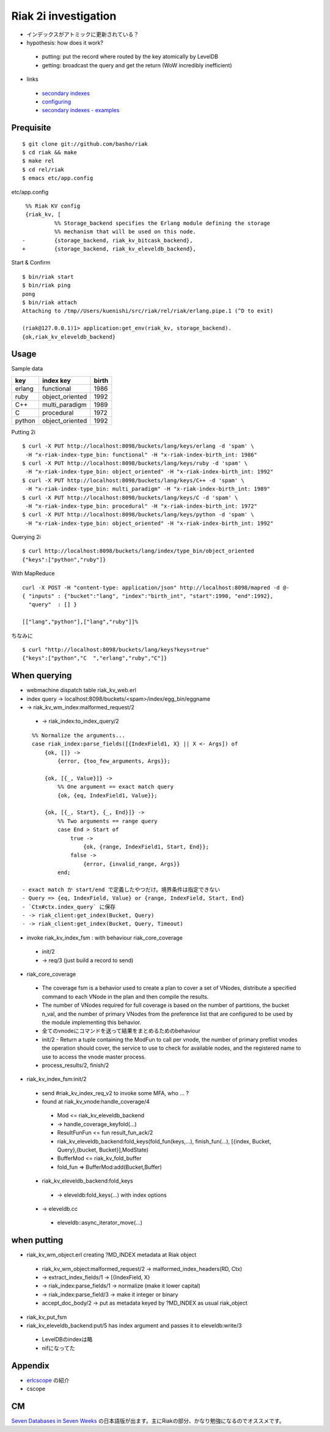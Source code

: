 Riak 2i investigation
=====================

- インデックスがアトミックに更新されている？
- hypothesis: how does it work?

 - putting: put the record where routed by the key atomically by LevelDB
 - getting: broadcast the query and get the return (WoW incredibly inefficient)

- links

 - `secondary indexes <http://docs.basho.com/riak/latest/tutorials/querying/Secondary-Indexes/>`_
 - `configuring <http://docs.basho.com/riak/latest/cookbooks/Secondary-Indexes---Configuration/>`_
 - `secondary indexes - examples <http://docs.basho.com/riak/latest/tutorials/Secondary-Indexes---Examples/>`_

Prequisite
----------

::

  $ git clone git://github.com/basho/riak
  $ cd riak && make
  $ make rel
  $ cd rel/riak
  $ emacs etc/app.config

etc/app.config

::

   %% Riak KV config                                                                                      
   {riak_kv, [
            %% Storage_backend specifies the Erlang module defining the storage                         
            %% mechanism that will be used on this node.                                                
  -         {storage_backend, riak_kv_bitcask_backend},
  +         {storage_backend, riak_kv_eleveldb_backend},

Start & Confirm

::

  $ bin/riak start
  $ bin/riak ping
  pong
  $ bin/riak attach
  Attaching to /tmp//Users/kuenishi/src/riak/rel/riak/erlang.pipe.1 (^D to exit)

  (riak@127.0.0.1)1> application:get_env(riak_kv, storage_backend).
  {ok,riak_kv_eleveldb_backend}


Usage
-----

Sample data

+--------+-----------------+-------+
| key    | index key       | birth |
+========+=================+=======+
| erlang | functional      | 1986  |
+--------+-----------------+-------+
| ruby   | object_oriented | 1992  |
+--------+-----------------+-------+
| C++    | multi_paradigm  | 1989  |
+--------+-----------------+-------+
| C      | procedural      | 1972  | 
+--------+-----------------+-------+
| python | object_oriented | 1992  |
+--------+-----------------+-------+

Putting 2i

::

  $ curl -X PUT http://localhost:8098/buckets/lang/keys/erlang -d 'spam' \
   -H "x-riak-index-type_bin: functional" -H "x-riak-index-birth_int: 1986"
  $ curl -X PUT http://localhost:8098/buckets/lang/keys/ruby -d 'spam' \
   -H "x-riak-index-type_bin: object_oriented" -H "x-riak-index-birth_int: 1992"
  $ curl -X PUT http://localhost:8098/buckets/lang/keys/C++ -d 'spam' \
   -H "x-riak-index-type_bin: multi_paradigm" -H "x-riak-index-birth_int: 1989"
  $ curl -X PUT http://localhost:8098/buckets/lang/keys/C -d 'spam' \
   -H "x-riak-index-type_bin: procedural" -H "x-riak-index-birth_int: 1972"
  $ curl -X PUT http://localhost:8098/buckets/lang/keys/python -d 'spam' \
   -H "x-riak-index-type_bin: object_oriented" -H "x-riak-index-birth_int: 1992"

Querying 2i

::

  $ curl http://localhost:8098/buckets/lang/index/type_bin/object_oriented
  {"keys":["python","ruby"]}

With MapReduce

::

  curl -X POST -H "content-type: application/json" http://localhost:8098/mapred -d @-
  { "inputs" : {"bucket":"lang", "index":"birth_int", "start":1990, "end":1992}, 
    "query"  : [] }

  [["lang","python"],["lang","ruby"]]%

ちなみに

::

  $ curl "http://localhost:8098/buckets/lang/keys?keys=true"
  {"keys":["python","C  ","erlang","ruby","C"]}

When querying
-------------

- webmachine dispatch table riak_kv_web.erl
- index query -> localhost:8098/buckets/<spam>/index/egg_bin/eggname
- -> riak_kv_wm_index:malformed_request/2

 -  -> riak_index:to_index_query/2

::

    %% Normalize the arguments...
    case riak_index:parse_fields([{IndexField1, X} || X <- Args]) of
        {ok, []} ->
            {error, {too_few_arguments, Args}};

        {ok, [{_, Value}]} ->
            %% One argument == exact match query
            {ok, {eq, IndexField1, Value}};

        {ok, [{_, Start}, {_, End}]} ->
            %% Two arguments == range query
            case End > Start of
                true ->
                    {ok, {range, IndexField1, Start, End}};
                false ->
                    {error, {invalid_range, Args}}
            end;

 - exact match か start/end で定義したやつだけ。境界条件は指定できない
 - Query => {eq, IndexField, Value} or {range, IndexField, Start, End}
 - `Ctx#ctx.index_query` に保存
 - -> riak_client:get_index(Bucket, Query)
 - -> riak_client:get_index(Bucket, Query, Timeout)

- invoke riak_kv_index_fsm : with behaviour riak_core_coverage

 - init/2
 - -> req/3 (just build a record to send) 
 

- riak_core_coverage

 - The coverage fsm is a behavior used to create a plan to cover a set of VNodes, distribute a specified command to each VNode in the plan and then compile the results.
 - The number of VNodes required for full coverage is based on the number of partitions, the bucket n_val, and the number of primary VNodes from the preference list that are configured to be used by the module implementing this behavior.
 - 全てのvnodeにコマンドを送って結果をまとめるためのbehaviour

 - init/2 - Return a tuple containing the ModFun to call per vnode, the number of primary preflist vnodes the operation should cover, the service to use to check for available nodes, and the registered name to use to access the vnode master process.
 - process_results/2, finish/2

- riak_kv_index_fsm:init/2

 - send #riak_kv_index_req_v2 to invoke some MFA, who ... ?
 - found at riak_kv_vnode:handle_coverage/4

  - Mod <= riak_kv_eleveldb_backend
  - -> handle_coverage_keyfold(...)
  - ResultFunFun <= fun result_fun_ack/2

  - riak_kv_eleveldb_backend:fold_keys(fold_fun(keys,...), finish_fun(...), [{index, Bucket, Query},{bucket, Bucket}],ModState)
  - BufferMod <= riak_kv_fold_buffer
  - fold_fun => BufferMod:add(Bucket,Buffer)

 - riak_kv_eleveldb_backend:fold_keys

  - -> eleveldb:fold_keys(...) with index options

 - -> eleveldb.cc

  - eleveldb::async_iterator_move(...)

when putting
------------

- riak_kv_wm_object.erl creating ?MD_INDEX metadata at Riak object

 - riak_kv_wm_object:malformed_request/2 -> malformed_index_headers(RD, Ctx)
 -  -> extract_index_fields/1 -> [{IndexField, X}
 -  -> riak_index:parse_fields/1 -> normalize (make it lower capital)
 -    -> riak_index:parse_field/3 -> make it integer or binary
 - accept_doc_body/2 -> put as metadata keyed by ?MD_INDEX as usual riak_object

- riak_kv_put_fsm
- riak_kv_eleveldb_backend:put/5 has index argument and passes it to eleveldb:write/3

 - LevelDBのindexは略
 - nifになってた

Appendix
--------

- `erlcscope <https://github.com/syed/erlcscope>`_ の紹介
- cscope

CM
--

`Seven Databases in Seven Weeks <http://pragprog.com/book/rwdata/seven-databases-in-seven-weeks>`_ の日本語版が出ます。主にRiakの部分、かなり勉強になるのでオススメです。
